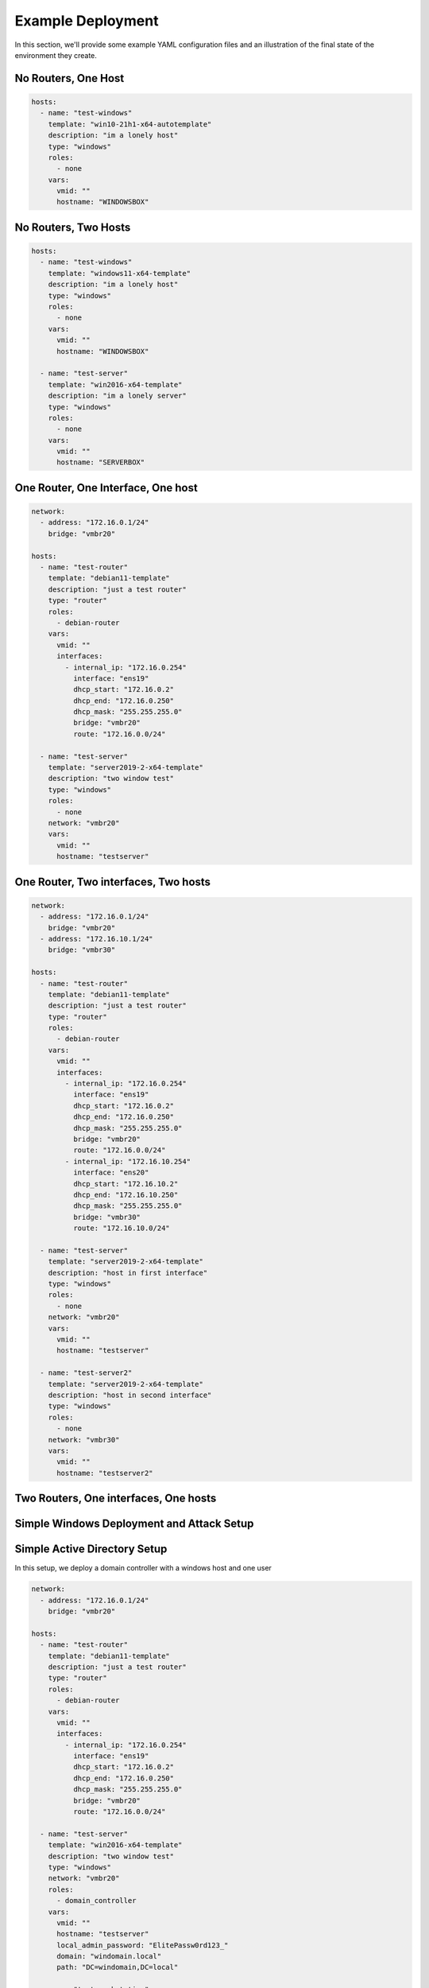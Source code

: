 Example Deployment
==================

In this section, we'll provide some example YAML configuration files and an illustration of the final state of the environment they create.

No Routers, One Host
--------------------

.. code-block:: yaml

    hosts:
      - name: "test-windows"
        template: "win10-21h1-x64-autotemplate"
        description: "im a lonely host"
        type: "windows"
        roles:
          - none
        vars:
          vmid: ""
          hostname: "WINDOWSBOX"

No Routers, Two Hosts
---------------------

.. code-block:: yaml

    hosts:
      - name: "test-windows"
        template: "windows11-x64-template"
        description: "im a lonely host"
        type: "windows"
        roles:
          - none
        vars:
          vmid: ""
          hostname: "WINDOWSBOX"

      - name: "test-server"
        template: "win2016-x64-template"
        description: "im a lonely server"
        type: "windows"
        roles:
          - none
        vars:
          vmid: ""
          hostname: "SERVERBOX"

One Router, One Interface, One host
-----------------------------------

.. code-block:: yaml

    network:
      - address: "172.16.0.1/24"
        bridge: "vmbr20"

    hosts:
      - name: "test-router"
        template: "debian11-template"
        description: "just a test router"
        type: "router"
        roles:
          - debian-router
        vars:
          vmid: ""
          interfaces:
            - internal_ip: "172.16.0.254"
              interface: "ens19"
              dhcp_start: "172.16.0.2"
              dhcp_end: "172.16.0.250"
              dhcp_mask: "255.255.255.0"
              bridge: "vmbr20"
              route: "172.16.0.0/24"

      - name: "test-server"
        template: "server2019-2-x64-template"
        description: "two window test"
        type: "windows"
        roles:
          - none
        network: "vmbr20"
        vars:
          vmid: ""
          hostname: "testserver"


One Router, Two interfaces, Two hosts
-------------------------------------

.. code-block:: yaml

    network:
      - address: "172.16.0.1/24"
        bridge: "vmbr20"
      - address: "172.16.10.1/24"
        bridge: "vmbr30"
    
    hosts:
      - name: "test-router"
        template: "debian11-template"
        description: "just a test router"
        type: "router"
        roles:
          - debian-router
        vars:
          vmid: ""
          interfaces:
            - internal_ip: "172.16.0.254"
              interface: "ens19"
              dhcp_start: "172.16.0.2"
              dhcp_end: "172.16.0.250"
              dhcp_mask: "255.255.255.0"
              bridge: "vmbr20"
              route: "172.16.0.0/24"
            - internal_ip: "172.16.10.254"
              interface: "ens20"
              dhcp_start: "172.16.10.2"
              dhcp_end: "172.16.10.250"
              dhcp_mask: "255.255.255.0"
              bridge: "vmbr30"
              route: "172.16.10.0/24"
    
      - name: "test-server"
        template: "server2019-2-x64-template"
        description: "host in first interface"
        type: "windows"
        roles:
          - none
        network: "vmbr20"
        vars:
          vmid: ""
          hostname: "testserver"
    
      - name: "test-server2"
        template: "server2019-2-x64-template"
        description: "host in second interface"
        type: "windows"
        roles:
          - none
        network: "vmbr30"
        vars:
          vmid: ""
          hostname: "testserver2"


Two Routers, One interfaces, One hosts
--------------------------------------


Simple Windows Deployment and Attack Setup
------------------------------------------


Simple Active Directory Setup
-----------------------------
In this setup, we deploy a domain controller with a windows host and one user 

.. code-block:: yaml

    network:
      - address: "172.16.0.1/24"
        bridge: "vmbr20"

    hosts:
      - name: "test-router"
        template: "debian11-template"
        description: "just a test router"
        type: "router"
        roles:
          - debian-router
        vars:
          vmid: ""
          interfaces:
            - internal_ip: "172.16.0.254"
              interface: "ens19"
              dhcp_start: "172.16.0.2"
              dhcp_end: "172.16.0.250"
              dhcp_mask: "255.255.255.0"
              bridge: "vmbr20"
              route: "172.16.0.0/24"

      - name: "test-server"
        template: "win2016-x64-template"
        description: "two window test"
        type: "windows"
        network: "vmbr20"
        roles:
          - domain_controller
        vars:
          vmid: ""
          hostname: "testserver"
          local_admin_password: "ElitePassw0rd123_"
          domain: "windomain.local"
          path: "DC=windomain,DC=local"

      - name: "test-workstation"
        template: "win10-21h1-x64-autotemplate"
        description: "testing server deployment"
        type: "windows"
        network: "vmbr20"
        roles:
          - windows_workstation
        vars:
          vmid: ""
          domain: "windomain.local"
          hostname: "testhost"

    forests:
      domains:
        - domain: "windomain.local"
          domain_controller: "testserver"
          netbios_name: "WINDOMAIN"
          domain_password: "ElitePassw0rd123_"
          users:
            - username: "testadmin"
              firstname: "test"
              lastname: "test"
              password: "VeryS3cureP@ssw0rd"
              description: "test admin"
              path: "CN=Users,DC=windomain,DC=local"



Complex Active Directory Setup
------------------------------

.. code-block:: yaml

    network:
      - address: 172.15.0.0/24
        bridge: vmbr19
      - address: 172.16.0.0/24
        bridge: vmbr20
    hosts:
      - name: router1
        template: debian11-template
        description: just a test router
        type: router
        roles:
          - debian-router
        vars:
          vmid: ''
          interfaces:
            - internal_ip: 172.15.0.254
              interface: ens19
              dhcp_start: 172.15.0.2
              dhcp_end: 172.15.0.250
              dhcp_mask: 255.255.255.0
              bridge: vmbr19
              route: 172.15.0.0/24
            - internal_ip: 172.16.0.254
              interface: ens20
              dhcp_start: 172.16.0.2
              dhcp_end: 172.16.0.250
              dhcp_mask: 255.255.255.0
              bridge: vmbr20
              route: 172.16.0.0/24
      - name: dc1
        template: server2019-2-x64-template
        description: just a single host
        type: windows
        network: vmbr19
        roles:
          - domain_controller
        vars:
          vmid: ''
          hostname: dc1
          local_admin_password: ElitePassw0rd123_
          domain: windomain.local
          path: 'DC=windomain,DC=local'
      - name: test-workstation
        template: win10-21h1-x64-autotemplate
        description: testing server deployment
        type: windows
        network: vmbr19
        roles:
          - windows_workstation
        vars:
          vmid: ''
          domain: windomain.local
          hostname: testhost
      - name: kali
        template: kali-x64-autotemplate
        description: just a single host
        type: linux
        network: vmbr20
        roles:
          - none
        vars:
          vmid: ''
          hostname: kali
    forests:
      domains:
        - domain: windomain.local
          domain_controller: dc1
          netbios_name: WINDOMAIN
          domain_password: ElitePassw0rd123_
          users:
            - username: testadmin
              firstname: test
              lastname: test
              password: VeryS3cureP@ssw0rd
              description: test admin
              path: 'CN=Users,DC=windomain,DC=local'
            - username: testuser
              firstname: test
              lastname: test
              password: VeryS3cureP@ssw0rd
              description: test user
              path: 'CN=Users,DC=windomain,DC=local'
          organisation_units:
            - name: TestWorkstations
          groups:
            global:
              - path: redcircle
                managed_by: testadmin
          acls:
            - for: testadmin
              to: redcircle
              right: GenericAll
              inheritance: None


Elastic Fusion (Experimental)
-----------------------------

Cyber SandBox Creator - Scenario 1 (0 router, 1 network , 1 host)
-----------------------------------------------------------------

.. code-block:: yaml

   hosts:
     - name: "home"
       template: "debian11-template"
       description: "just a single host"
       type: "linux"
       roles:
         - none
       vars:
         vmid: ""
         hostname: "single-host"


Cyber SandBox Creator - Scenario 2 (0 router, 1 network , 4 host)
-----------------------------------------------------------------

.. code-block:: yaml

   hosts:
     - name: "debian1"
       template: "debian11-template"
       description: "just a single host"
       type: "linux"
       roles:
         - none
       vars:
         vmid: ""
         hostname: "debian1"

     - name: "debian2"
       template: "debian11-template"
       description: "just a single host"
       type: "linux"
       roles:
         - none
       vars:
         vmid: ""
         hostname: "debian2"

     - name: "kali"
       template: "kali-x64-autotemplate"
       description: "just a single host"
       type: "linux"
       roles:
         - none
       vars:
         vmid: ""
         hostname: "kali"

     - name: "windows2019"
       template: "server2019-2-x64-template"
       description: "just a single host"
       type: "windows"
       roles:
         - none
       vars:
         vmid: ""
         hostname: "windows2019"


Cyber SandBox Creator - Scenario 3 (1 router, 1 network , 1 host)
-----------------------------------------------------------------

Note - The following will say ssh failed to connect but the instance will be properly configured 


.. code-block:: yaml

   network:
     - address: "10.10.30.0/24"
       bridge: "vmbr19"

   hosts:
     - name: "test-router"
       template: "debian11-template"
       description: "just a test router"
       type: "router"
       roles:
         - debian-router
       vars:
         vmid: ""
         interfaces:
           - internal_ip: "10.10.30.254"
             interface: "ens19"
             dhcp_start: "10.10.30.2"
             dhcp_end: "10.10.30.250"
             dhcp_mask: "255.255.255.0"
             bridge: "vmbr19"
             route: "10.10.30.0/24"

     - name: "debian1"
       template: "debian11-template"
       description: "just a single host"
       type: "linux"
       network: "vmbr19"
       roles:
         - none
       vars:
         vmid: ""
         hostname: "debian1"

Cyber SandBox Creator - Scenario 4 (2 router, 2 network , 2 host)
-----------------------------------------------------------------

Note - The following will say ssh failed to connect but the instance will be properly configured 


.. code-block:: yaml

   network:
     - address: "172.15.0.0/24"
       bridge: "vmbr19"
     - address: "172.16.0.0/24"
       bridge: "vmbr20"

   hosts:
     - name: "server-router"
       template: "debian11-template"
       description: "just a test router"
       type: "router"
       roles:
         - debian-router
       vars:
         vmid: ""
         interfaces:
           - internal_ip: "172.15.0.254"
             interface: "ens19"
             dhcp_start: "172.15.0.2"
             dhcp_end: "172.15.0.250"
             dhcp_mask: "255.255.255.0"
             bridge: "vmbr19"
             route: "172.15.0.0/24"

     - name: "home-router"
       template: "debian11-template"
       description: "just a test router"
       type: "router"
       roles:
         - debian-router
       vars:
         vmid: ""
         interfaces:
           - internal_ip: "172.16.0.254"
             interface: "ens19"
             dhcp_start: "172.16.0.2"
             dhcp_end: "172.16.0.250"
             dhcp_mask: "255.255.255.0"
             bridge: "vmbr20"
             route: "172.16.0.0/24"

     - name: "server"
       template: "debian11-template"
       description: "just a single host"
       type: "linux"
       network: "vmbr19"
       roles:
         - none
       vars:
         vmid: ""
         hostname: "server"

     - name: "home"
       template: "debian11-template"
       description: "just a single host"
       type: "linux"
       network: "vmbr20"
       roles:
         - none
       vars:
         vmid: ""
         hostname: "home"




Cyber SandBox Creator - Scenario 5 (2 router, 4 network , 4 host)
-----------------------------------------------------------------

.. code-block:: yaml

    network:
      - address: "172.15.0.0/24"
        bridge: "vmbr19"
      - address: "172.16.0.0/24"
        bridge: "vmbr20"
      - address: "172.30.0.0/24"
        bridge: "vmbr30"
      - address: "172.40.0.0/24"
        bridge: "vmbr40"  

    hosts:

      - name: "router1"
        template: "debian11-template"
        description: "just a test router"
        type: "router"
        roles:
          - debian-router
        vars:
          vmid: ""
          interfaces:
            - internal_ip: "172.15.0.254"
              interface: "ens19"
              dhcp_start: "172.15.0.2"
              dhcp_end: "172.15.0.250"
              dhcp_mask: "255.255.255.0"
              bridge: "vmbr19"
              route: "172.15.0.0/24"
            - internal_ip: "172.16.0.254"
              interface: "ens20"
              dhcp_start: "172.16.0.2"
              dhcp_end: "172.16.0.250"
              dhcp_mask: "255.255.255.0"
              bridge: "vmbr20"
              route: "172.16.0.0/24"

      - name: "router2"
        template: "debian11-template"
        description: "just a test router"
        type: "router"
        roles:
          - debian-router
        vars:
          vmid: ""
          interfaces:
            - internal_ip: "172.30.0.254"
              interface: "ens19"
              dhcp_start: "172.30.0.2"
              dhcp_end: "172.30.0.250"
              dhcp_mask: "255.255.255.0"
              bridge: "vmbr30"
              route: "172.30.0.0/24"
            - internal_ip: "172.40.0.254"
              interface: "ens20"
              dhcp_start: "172.40.0.2"
              dhcp_end: "172.40.0.250"
              dhcp_mask: "255.255.255.0"
              bridge: "vmbr40"
              route: "172.40.0.0/24"


      - name: "host1"
        template: "server2019-2-x64-template"
        description: "just a single host"
        type: "windows"
        network: "vmbr19"
        roles:
          - none
        vars:
          vmid: ""
          hostname: "host1"

      - name: "host2"
        template: "server2019-2-x64-template"
        description: "just a single host"
        type: "windows"
        network: "vmbr20"
        roles:
          - none
        vars:
          vmid: ""
          hostname: "host2"

      - name: "host3"
        template: "server2019-2-x64-template"
        description: "just a single host"
        type: "windows"
        network: "vmbr30"
        roles:
          - none
        vars:
          vmid: ""
          hostname: "host3"

      - name: "host4"
        template: "server2019-2-x64-template"
        description: "just a single host"
        type: "windows"
        network: "vmbr40"
        roles:
          - none
        vars:
        vmid: ""
        hostname: "host4"       


Cyber SandBox Creator - Scenario 6 (3 router, 5 network , 5 host)
-----------------------------------------------------------------

.. code-block:: yaml

    network:
      - address: "172.15.0.0/24"
        bridge: "vmbr19"
      - address: "172.16.0.0/24"
        bridge: "vmbr20"
      - address: "172.30.0.0/24"
        bridge: "vmbr30"
      - address: "172.40.0.0/24"
        bridge: "vmbr40"  
      - address: "172.50.0.0/24"
        bridge: "vmbr50"    

    hosts:

      - name: "router1"
        template: "debian11-template"
        description: "just a test router"
        type: "router"
        roles:
          - debian-router
        vars:
          vmid: ""
          interfaces:
            - internal_ip: "172.15.0.254"
              interface: "ens19"
              dhcp_start: "172.15.0.2"
              dhcp_end: "172.15.0.250"
              dhcp_mask: "255.255.255.0"
              bridge: "vmbr19"
              route: "172.15.0.0/24"
            - internal_ip: "172.16.0.254"
              interface: "ens20"
              dhcp_start: "172.16.0.2"
              dhcp_end: "172.16.0.250"
              dhcp_mask: "255.255.255.0"
              bridge: "vmbr20"
              route: "172.16.0.0/24"
            - internal_ip: "172.30.0.254"
              interface: "ens21"
              dhcp_start: "172.30.0.2"
              dhcp_end: "172.30.0.250"
              dhcp_mask: "255.255.255.0"
              bridge: "vmbr30"
              route: "172.30.0.0/24"


      - name: "router2"
        template: "debian11-template"
        description: "just a test router"
        type: "router"
        roles:
          - debian-router
        vars:
          vmid: ""
          interfaces:
            - internal_ip: "172.40.0.254"
              interface: "ens19"
              dhcp_start: "172.40.0.2"
              dhcp_end: "172.40.0.250"
              dhcp_mask: "255.255.255.0"
              bridge: "vmbr40"
              route: "172.40.0.0/24"

      - name: "router3"
        template: "debian11-template"
        description: "just a test router"
        type: "router"
        roles:
          - debian-router
        vars:
          vmid: ""
          interfaces:
            - internal_ip: "172.50.0.254"
              interface: "ens19"
              dhcp_start: "172.50.0.2"
              dhcp_end: "172.50.0.250"
              dhcp_mask: "255.255.255.0"
              bridge: "vmbr50"
              route: "172.50.0.0/24"  

        - name: "host1"
          template: "server2019-2-x64-template"
          description: "just a single host"
          type: "windows"
          network: "vmbr19"
          roles:
            - none
          vars:
            vmid: ""
            hostname: "host1"
  
        - name: "host2"
          template: "server2019-2-x64-template"
          description: "just a single host"
          type: "windows"
          network: "vmbr20"
          roles:
            - none
          vars:
            vmid: ""
            hostname: "host2"
            
        - name: "host3"
          template: "server2019-2-x64-template"
          description: "just a single host"
          type: "windows"
          network: "vmbr30"
          roles:
            - none
          vars:
            vmid: ""
            hostname: "host3"     
    
        - name: "host4"
          template: "server2019-2-x64-template"
          description: "just a single host"
          type: "windows"
          network: "vmbr40"
          roles:
            - none
          vars:
            vmid: ""
            hostname: "host4"     
    
        - name: "host5"
          template: "server2019-2-x64-template"
          description: "just a single host"
          type: "windows"
          network: "vmbr50"
          roles:
            - none
          vars:
            vmid: ""
            hostname: "host5" 


Cyber SandBox Creator - BigBroker
---------------------------------

.. code-block:: yaml

    network:
      - address: 172.18.1.0/24
        bridge: vmbr19
      - address: 10.1.0.0/24
        bridge: vmbr20
    hosts:
      - name: bigbrokerrouter
        template: debian11-template
        description: just a test router
        type: router
        roles:
          - debian-router
        vars:
          vmid: ''
          interfaces:
            - internal_ip: 172.18.1.254
              interface: ens19
              dhcp_start: 172.18.1.2
              dhcp_end: 172.18.1.250
              dhcp_mask: 255.255.255.0
              bridge: vmbr19
              route: 172.18.1.0/24
      - name: internetrouter
        template: debian11-template
        description: just a test router
        type: router
        roles:
          - debian-router
        vars:
          vmid: ''
          interfaces:
            - internal_ip: 10.1.0.254
              interface: ens19
              dhcp_start: 10.1.0.2
              dhcp_end: 10.1.0.250
              dhcp_mask: 255.255.255.0
              bridge: vmbr20
              route: 10.1.0.0/24
      - name: web
        template: debian11-template
        description: just a single host
        type: linux
        network: vmbr19
        roles:
          - none
        vars:
          vmid: ''
          hostname: web
      - name: workstation
        template: debian11-template
        description: just a single host
        type: linux
        network: vmbr19
        roles:
          - none
        vars:
          vmid: ''
          hostname: workstation
      - name: database
        template: debian11-template
        description: just a single host
        type: linux
        network: vmbr19
        roles:
          - none
        vars:
          vmid: ''
          hostname: database
      - name: kali
        template: kali-x64-autotemplate
        description: just a single host
        type: linux
        network: vmbr20
        roles:
          - none
        vars:
          vmid: ''
          hostname: kali
      - name: client
        template: debian11-template
        description: just a single host
        type: linux
        network: vmbr20
        roles:
          - none
        vars:
          vmid: ''
          hostname: client


Final Environment
-----------------

Here's an illustration of the final state of the environment created by the above configuration files.

.. image:: /path/to/your/image/final_environment.png
   :alt: Final environment illustration
   :width: 600px